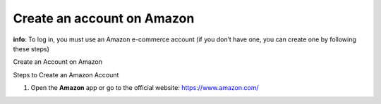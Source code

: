 Create an account on Amazon
=============================

**info**: To log in, you must use an Amazon e-commerce account (if you don’t have one, you can create one by following these steps)

Create an Account on Amazon


Steps to Create an Amazon Account

1. Open the **Amazon** app or go to the official website: https://www.amazon.com/

